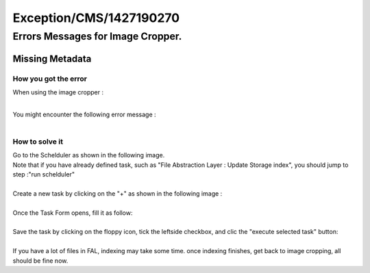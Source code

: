 .. _firstHeading:

Exception/CMS/1427190270
========================

Errors Messages for Image Cropper.
----------------------------------

Missing Metadata
~~~~~~~~~~~~~~~~

How you got the error
^^^^^^^^^^^^^^^^^^^^^

When using the image cropper :

.. container::

   |Screenshot : using image cropper|

| 
| You might encounter the following error message :

.. container::

   |Screenshot : Missing Metadata Error|

| 

How to solve it
^^^^^^^^^^^^^^^

| Go to the Schelduler as shown in the following image.
| Note that if you have already defined task, such as "File Abstraction
  Layer : Update Storage index", you should jump to step :"run
  schelduler"

.. container::

   |Screenshot : Schelduler main page|

| 
| Create a new task by clicking on the "+" as shown in the following
  image :

.. container::

   |Screenshot : Creating a new task|

| 
| Once the Task Form opens, fill it as follow:

.. container::

   |Screenshot : Task Setting|

| 
| Save the task by clicking on the floppy icon, tick the leftside
  checkbox, and clic the "execute selected task" button:

.. container::

   |image1|

| 
| If you have a lot of files in FAL, indexing may take some time. once
  indexing finishes, get back to image cropping, all should be fine now.

.. |Screenshot : using image cropper| image:: /output/Images/01-start-image-cropper.jpg
.. |Screenshot : Missing Metadata Error| image:: /output/Images/02-image-cropper-error-meta-data-missing.jpg
.. |Screenshot : Schelduler main page| image:: /output/Images/01-scheduler-open.jpg
.. |Screenshot : Creating a new task| image:: /output/Images/02-scheduler-create.jpg
.. |Screenshot : Task Setting| image:: /output/Images/03-scheduler-settings.jpg
.. |image1| image:: /output/Images/04-scheduler-run.jpg
